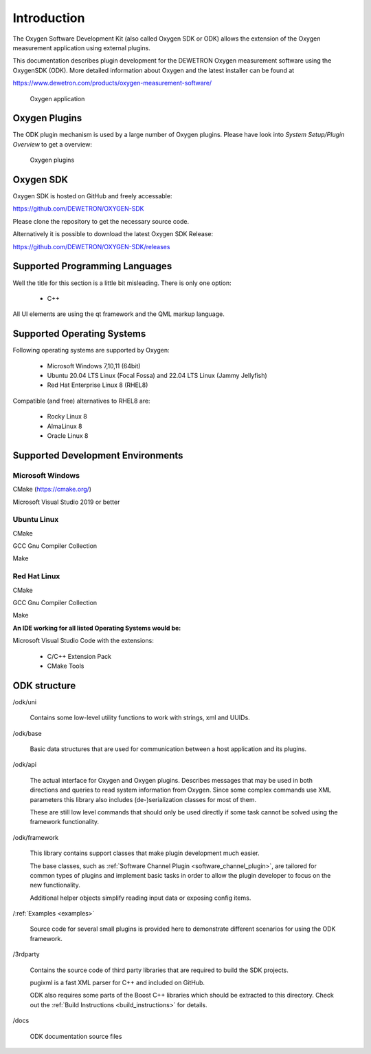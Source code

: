 Introduction
============

The Oxygen Software Development Kit (also called Oxygen SDK or ODK) allows
the extension of the Oxygen measurement application using external plugins.


This documentation describes plugin development for the
DEWETRON Oxygen measurement software using the OxygenSDK (ODK).
More detailed information about Oxygen and the latest installer can be found
at

https://www.dewetron.com/products/oxygen-measurement-software/


.. figure:: img/oxygen_default.png
    :alt: Oxygen application
    :width: 7in

    Oxygen application


Oxygen Plugins
--------------

The ODK plugin mechanism is used by a large number of Oxygen
plugins. Please have look into *System Setup/Plugin Overview* to get a overview:

.. figure:: img/oxygen_plugin_list.png
    :alt: List of all plugins
    :width: 7in

    Oxygen plugins



Oxygen SDK
----------

Oxygen SDK is hosted on GitHub and freely accessable:

https://github.com/DEWETRON/OXYGEN-SDK

Please clone the repository to get the necessary source code.

Alternatively it is possible to download the latest
Oxygen SDK Release:

https://github.com/DEWETRON/OXYGEN-SDK/releases




Supported Programming Languages
-------------------------------

Well the title for this section is a little bit misleading. There is only
one option:

 * C++

All UI elements are using the qt framework and the QML markup language.



Supported Operating Systems
---------------------------

Following operating systems are supported by Oxygen:

 * Microsoft Windows 7,10,11 (64bit)
 * Ubuntu 20.04 LTS Linux (Focal Fossa) and 22.04 LTS Linux (Jammy Jellyfish)
 * Red Hat Enterprise Linux 8 (RHEL8)


Compatible (and free) alternatives to RHEL8 are:

 * Rocky Linux 8
 * AlmaLinux 8
 * Oracle Linux 8



Supported Development Environments
----------------------------------

Microsoft Windows
~~~~~~~~~~~~~~~~~

CMake (https://cmake.org/)

Microsoft Visual Studio 2019 or better


Ubuntu Linux
~~~~~~~~~~~~

CMake

GCC Gnu Compiler Collection

Make



Red Hat Linux
~~~~~~~~~~~~~

CMake

GCC Gnu Compiler Collection

Make



**An IDE working for all listed Operating Systems would be:**

Microsoft Visual Studio Code with the extensions:

  - C/C++ Extension Pack
  - CMake Tools





ODK structure
-------------

\/odk/uni

  Contains some low-level utility functions to work with strings,
  xml and UUIDs.

\/odk/base

  Basic data structures that are used for communication between a host
  application and its plugins.

\/odk/api

  The actual interface for Oxygen and Oxygen plugins. Describes messages
  that may be used in both directions and queries to read system information
  from Oxygen. Since some complex commands use XML parameters this
  library also includes (de-)serialization classes for most of them.

  These are still low level commands that should only be used directly if
  some task cannot be solved using the framework functionality.

\/odk/framework

  This library contains support classes that make plugin development
  much easier.

  The base classes, such as :ref:`Software Channel Plugin <software_channel_plugin>`, are tailored for common
  types of plugins and implement basic tasks in order to allow the
  plugin developer to focus on the new functionality.

  Additional helper objects simplify reading input data or exposing
  config items.

\/:ref:`Examples <examples>`

  Source code for several small plugins is provided here to demonstrate
  different scenarios for using the ODK framework.

\/3rdparty

  Contains the source code of third party libraries that are required
  to build the SDK projects.

  pugixml is a fast XML parser for C++ and included on GitHub.

  ODK also requires some parts of the Boost C++ libraries which should
  be extracted to this directory.
  Check out the
  :ref:`Build Instructions <build_instructions>`
  for details.

\/docs

  ODK documentation source files



